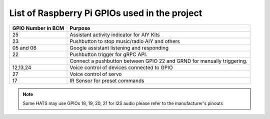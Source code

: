 ================================================
List of Raspberry Pi GPIOs used in the project
================================================


+-------------------+-----------------------------------------------------------------------+
| GPIO Number in BCM| Purpose                                                               |
+===================+=======================================================================+
| 25                | Assistant activity indicator for AIY Kits                             |
+-------------------+-----------------------------------------------------------------------+
| 23                | Pushbutton to stop music/radio AIY and others                         |
+-------------------+-----------------------------------------------------------------------+
| 05 and 06         | Google assistant listening and responding                             |
+-------------------+-----------------------------------------------------------------------+
| 22                | Pushbutton trigger for gRPC API.                                      |
+-------------------+-----------------------------------------------------------------------+
|                   | Connect a pushbutton between GPIO 22 and GRND for manually triggering.|
+-------------------+-----------------------------------------------------------------------+
| 12,13,24          | Voice control of devices connected to GPIO                            |
+-------------------+-----------------------------------------------------------------------+
| 27                | Voice control of servo                                                |
+-------------------+-----------------------------------------------------------------------+
| 17                | IR Sensor for preset commands                                         |
+-------------------+-----------------------------------------------------------------------+

.. note:: Some HATS may use GPIOs 18, 19, 20, 21 for I2S audio please refer to the manufacturer's pinouts
